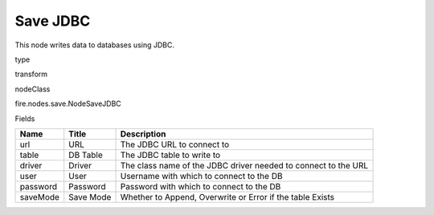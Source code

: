 
Save JDBC
^^^^^^ 

This node writes data to databases using JDBC.

type

transform

nodeClass

fire.nodes.save.NodeSaveJDBC

Fields

+----------+-----------+----------------------------------------------------------------+
| Name     | Title     | Description                                                    |
+==========+===========+================================================================+
| url      | URL       | The JDBC URL to connect to                                     |
+----------+-----------+----------------------------------------------------------------+
| table    | DB Table  | The JDBC table to write to                                     |
+----------+-----------+----------------------------------------------------------------+
| driver   | Driver    | The class name of the JDBC driver needed to connect to the URL |
+----------+-----------+----------------------------------------------------------------+
| user     | User      | Username with which to connect to the DB                       |
+----------+-----------+----------------------------------------------------------------+
| password | Password  | Password with which to connect to the DB                       |
+----------+-----------+----------------------------------------------------------------+
| saveMode | Save Mode | Whether to Append, Overwrite or Error if the table Exists      |
+----------+-----------+----------------------------------------------------------------+